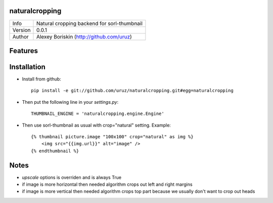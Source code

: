naturalcropping
===============

+--------+--------------------------------------------+
| Info   | Natural cropping backend for sorl-thumbnail|
+--------+--------------------------------------------+
| Version| 0.0.1                                      |
+--------+--------------------------------------------+
| Author |Alexey Boriskin (http://github.com/uruz)    |
+--------+--------------------------------------------+

Features
========

Installation
============
* Install from github: ::

    pip install -e git://github.com/uruz/naturalcropping.git#egg=naturalcropping
	
* Then put the following line in your `settings.py`: ::

    THUMBNAIL_ENGINE = 'naturalcropping.engine.Engine'	

* Then use sorl-thumbnail as usual with crop="natural" setting. Example: ::

    {% thumbnail picture.image "100x100" crop="natural" as img %}
    	<img src="{{img.url}}" alt="image" />
    {% endthumbnail %}
    
Notes
=====
* `upscale` options is overriden and is always True
* if image is more horizontal then needed algorithm crops out left and right margins
* if image is more vertical then needed algorithm crops top part because we usually don't want to crop out heads
